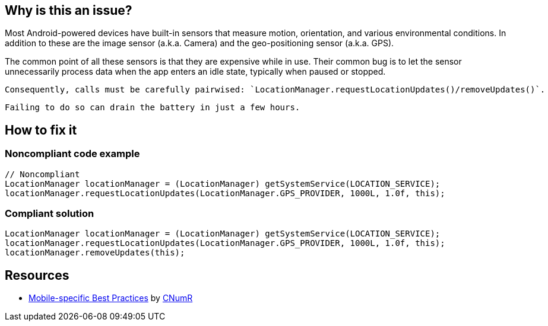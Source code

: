 :!sectids:

== Why is this an issue?

Most Android-powered devices have built-in sensors that measure motion, orientation, and various environmental conditions.
    In addition to these are the image sensor (a.k.a. Camera) and the geo-positioning sensor (a.k.a. GPS).

The common point of all these sensors is that they are expensive while in use. Their common bug is to let the sensor unnecessarily process data when the app enters an idle state, typically when paused or stopped.

    Consequently, calls must be carefully pairwised: `LocationManager.requestLocationUpdates()/removeUpdates()`.

    Failing to do so can drain the battery in just a few hours.

== How to fix it
=== Noncompliant code example

[source,java]
----
// Noncompliant
LocationManager locationManager = (LocationManager) getSystemService(LOCATION_SERVICE);
locationManager.requestLocationUpdates(LocationManager.GPS_PROVIDER, 1000L, 1.0f, this);
----

=== Compliant solution

[source,java]
----
LocationManager locationManager = (LocationManager) getSystemService(LOCATION_SERVICE);
locationManager.requestLocationUpdates(LocationManager.GPS_PROVIDER, 1000L, 1.0f, this);
locationManager.removeUpdates(this);
----

== Resources

- https://github.com/cnumr/best-practices-mobile[Mobile-specific Best Practices] by https://collectif.greenit.fr/index_en.html[CNumR]
